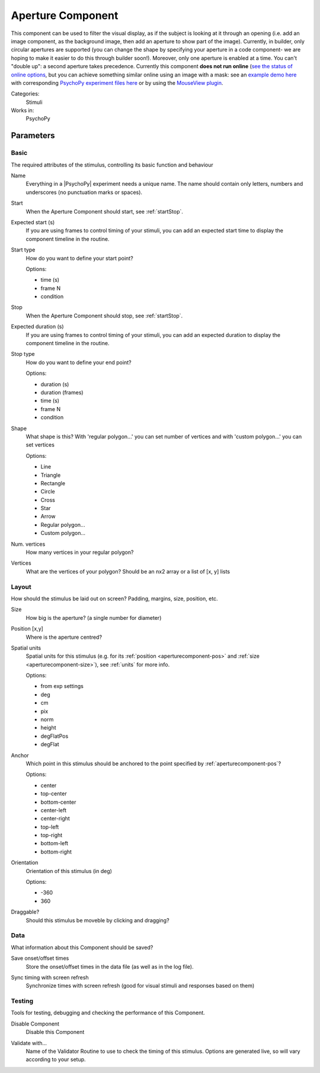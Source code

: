 .. _aperturecomponent:

-------------------------------
Aperture Component
-------------------------------

.. only:: html

    .. image:: /images/aperture.gif
        :width: 60%

This component can be used to filter the visual display, as if the subject is looking at it through an opening (i.e. add an image component, as the background image, then add an aperture to show part of the image). Currently, in builder, only circular apertures are supported (you can change the shape by specifying your aperture in a code component- we are hoping to make it easier to do this through builder soon!). Moreover, only one aperture is enabled at a time. You can't "double up": a second aperture takes precedence. Currently this component **does not run online**  (`see the status of online options <https://www.psychopy.org/online/status.html>`_, but you can achieve something similar online using an image with a mask: see an `example demo here <https://run.pavlovia.org/demos/dynamic_selective_inspect/html/>`_ with corresponding `PsychoPy experiment files here <https://gitlab.pavlovia.org/demos/dynamic_selective_inspect>`_ or by using the `MouseView plugin <https://run.pavlovia.org/demos/mouseview_demo/>`_.

Categories:
    Stimuli
Works in:
    PsychoPy


Parameters
-------------------------------

Basic
===============================

The required attributes of the stimulus, controlling its basic function and behaviour


.. _aperturecomponent-name:
Name
    Everything in a |PsychoPy| experiment needs a unique name. The name should contain only letters, numbers and underscores (no punctuation marks or spaces).
    
.. _aperturecomponent-startVal:
Start
    When the Aperture Component should start, see :ref:`startStop`.
    
.. _aperturecomponent-startEstim:
Expected start (s)
    If you are using frames to control timing of your stimuli, you can add an expected start time to display the component timeline in the routine.
    
.. _aperturecomponent-startType:
Start type
    How do you want to define your start point?
    
    Options:
    
    * time (s)
    
    * frame N
    
    * condition
    
.. _aperturecomponent-stopVal:
Stop
    When the Aperture Component should stop, see :ref:`startStop`.
    
.. _aperturecomponent-durationEstim:
Expected duration (s)
    If you are using frames to control timing of your stimuli, you can add an expected duration to display the component timeline in the routine.
    
.. _aperturecomponent-stopType:
Stop type
    How do you want to define your end point?
    
    Options:
    
    * duration (s)
    
    * duration (frames)
    
    * time (s)
    
    * frame N
    
    * condition
    
.. _aperturecomponent-shape:
Shape
    What shape is this? With 'regular polygon...' you can set number of vertices and with 'custom polygon...' you can set vertices
    
    Options:
    
    * Line
    
    * Triangle
    
    * Rectangle
    
    * Circle
    
    * Cross
    
    * Star
    
    * Arrow
    
    * Regular polygon...
    
    * Custom polygon...
    
.. _aperturecomponent-nVertices:
Num. vertices
    How many vertices in your regular polygon?
    
.. _aperturecomponent-vertices:
Vertices
    What are the vertices of your polygon? Should be an nx2 array or a list of [x, y] lists
    
Layout
===============================

How should the stimulus be laid out on screen? Padding, margins, size, position, etc.


.. _aperturecomponent-size:
Size
    How big is the aperture? (a single number for diameter)
    
.. _aperturecomponent-pos:
Position [x,y]
    Where is the aperture centred?
    
.. _aperturecomponent-units:
Spatial units
    Spatial units for this stimulus (e.g. for its :ref:`position <aperturecomponent-pos>` and :ref:`size <aperturecomponent-size>`), see :ref:`units` for more info.
    
    Options:
    
    * from exp settings
    
    * deg
    
    * cm
    
    * pix
    
    * norm
    
    * height
    
    * degFlatPos
    
    * degFlat
    
.. _aperturecomponent-anchor:
Anchor
    Which point in this stimulus should be anchored to the point specified by :ref:`aperturecomponent-pos`? 
    
    Options:
    
    * center
    
    * top-center
    
    * bottom-center
    
    * center-left
    
    * center-right
    
    * top-left
    
    * top-right
    
    * bottom-left
    
    * bottom-right
    
.. _aperturecomponent-ori:
Orientation
    Orientation of this stimulus (in deg)
    
    Options:
    
    * -360
    
    * 360
    
.. _aperturecomponent-draggable:
Draggable?
    Should this stimulus be moveble by clicking and dragging?
    
Data
===============================

What information about this Component should be saved?


.. _aperturecomponent-saveStartStop:
Save onset/offset times
    Store the onset/offset times in the data file (as well as in the log file).
    
.. _aperturecomponent-syncScreenRefresh:
Sync timing with screen refresh
    Synchronize times with screen refresh (good for visual stimuli and responses based on them)
    
Testing
===============================

Tools for testing, debugging and checking the performance of this Component.


.. _aperturecomponent-disabled:
Disable Component
    Disable this Component
    
.. _aperturecomponent-validator:
Validate with...
    Name of the Validator Routine to use to check the timing of this stimulus. Options are generated live, so will vary according to your setup.


.. seealso::
	
	API reference for :class:`~psychopy.visual.Aperture`    